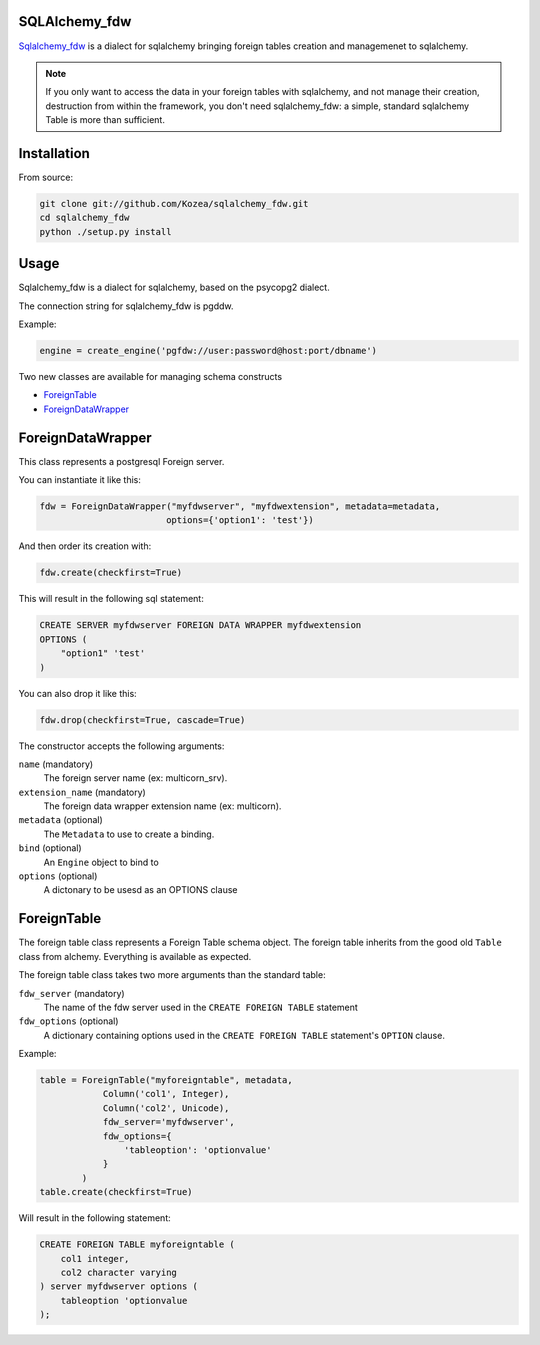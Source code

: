 SQLAlchemy_fdw
==============

`Sqlalchemy_fdw`_ is a dialect for sqlalchemy bringing foreign tables creation and
managemenet to sqlalchemy.

.. _Sqlalchemy_fdw: https://github.com/Kozea/sqlalchemy_fdw

.. note::

    If you only want to access the data in your foreign tables with sqlalchemy,
    and not manage their creation, destruction from within the framework, you
    don't need sqlalchemy_fdw: a simple, standard sqlalchemy Table is more than
    sufficient.


Installation
============

From source:

.. code-block:: bash

    git clone git://github.com/Kozea/sqlalchemy_fdw.git
    cd sqlalchemy_fdw
    python ./setup.py install

Usage
=====


Sqlalchemy_fdw is a dialect for sqlalchemy, based on the psycopg2 dialect.

The connection string for sqlalchemy_fdw is pgddw. 

Example:

.. code-block:: python

    engine = create_engine('pgfdw://user:password@host:port/dbname')


Two new classes are available for managing schema constructs

- `ForeignTable`_
- `ForeignDataWrapper`_

ForeignDataWrapper
==================

This class represents a postgresql Foreign server.

You can instantiate it like this:

.. code-block:: python

    fdw = ForeignDataWrapper("myfdwserver", "myfdwextension", metadata=metadata,
                            options={'option1': 'test'})

And then order its creation with:

.. code-block:: python

    fdw.create(checkfirst=True)


This will result in the following sql statement:

.. code-block:: sql

    CREATE SERVER myfdwserver FOREIGN DATA WRAPPER myfdwextension
    OPTIONS (
        "option1" 'test'
    )

You can also drop it like this:

.. code-block:: python

    fdw.drop(checkfirst=True, cascade=True)

The constructor accepts the following arguments:

``name`` (mandatory)
    The foreign server name (ex: multicorn_srv).

``extension_name`` (mandatory)
    The foreign data wrapper extension name (ex: multicorn).

``metadata`` (optional)
    The ``Metadata`` to use to create a binding.

``bind`` (optional)
    An ``Engine`` object to bind to

``options`` (optional)
    A dictonary to be usesd as an OPTIONS clause

ForeignTable
============

The foreign table class represents a Foreign Table schema object.
The foreign table inherits from the good old ``Table`` class from alchemy.
Everything is available as expected.

The foreign table class takes two more arguments than the standard table: 


``fdw_server`` (mandatory)
    The name of the fdw server used in the ``CREATE FOREIGN TABLE`` statement

``fdw_options`` (optional)
    A dictionary containing options used in the ``CREATE FOREIGN TABLE``
    statement's ``OPTION`` clause.

Example:

.. code-block:: python

    table = ForeignTable("myforeigntable", metadata,
                Column('col1', Integer),
                Column('col2', Unicode),
                fdw_server='myfdwserver',
                fdw_options={ 
                    'tableoption': 'optionvalue'
                }
            )
    table.create(checkfirst=True)

Will result in the following statement:

.. code-block:: sql

    CREATE FOREIGN TABLE myforeigntable (
        col1 integer,
        col2 character varying
    ) server myfdwserver options (
        tableoption 'optionvalue
    );
